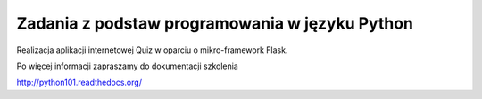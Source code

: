 Zadania z podstaw programowania w języku Python
===============================================

Realizacja aplikacji internetowej Quiz w oparciu o mikro-framework Flask.

Po więcej informacji zapraszamy do dokumentacji szkolenia

http://python101.readthedocs.org/

